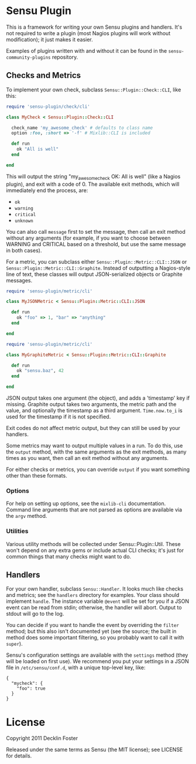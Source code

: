 * Sensu Plugin

This is a framework for writing your own Sensu plugins and handlers.
It's not required to write a plugin (most Nagios plugins will work
without modification); it just makes it easier.

Examples of plugins written with and without it can be found in
the =sensu-community-plugins= repository.

** Checks and Metrics

To implement your own check, subclass =Sensu::Plugin::Check::CLI=, like
this:

#+BEGIN_SRC ruby
require 'sensu-plugin/check/cli'

class MyCheck < Sensu::Plugin::Check::CLI

  check_name 'my_awesome_check' # defaults to class name
  option :foo, :short => '-f' # Mixlib::CLI is included

  def run
    ok "All is well"
  end

end
#+END_SRC

This will output the string "my_awesome_check OK: All is well" (like a
Nagios plugin), and exit with a code of 0. The available exit methods,
which will immediately end the process, are:

  - =ok=
  - =warning=
  - =critical=
  - =unknown=

You can also call =message= first to set the message, then call an exit
method without any arguments (for example, if you want to choose between
WARNING and CRITICAL based on a threshold, but use the same message in
both cases).

For a metric, you can subclass either =Sensu::Plugin::Metric::CLI::JSON=
or =Sensu::Plugin::Metric::CLI::Graphite=. Instead of outputting a
Nagios-style line of text, these classes will output JSON-serialized
objects or Graphite messages.

#+BEGIN_SRC ruby
require 'sensu-plugin/metric/cli'

class MyJSONMetric < Sensu::Plugin::Metric::CLI::JSON

  def run
    ok "foo" => 1, "bar" => "anything"
  end

end
#+END_SRC

#+BEGIN_SRC ruby
require 'sensu-plugin/metric/cli'

class MyGraphiteMetric < Sensu::Plugin::Metric::CLI::Graphite

  def run
    ok "sensu.baz", 42
  end

end
#+END_SRC

JSON output takes one argument (the object), and adds a 'timestamp' key
if missing. Graphite output takes two arguments, the metric path and the
value, and optionally the timestamp as a third argument. =Time.now.to_i=
is used for the timestamp if it is not specified.

Exit codes do not affect metric output, but they can still be used by
your handlers.

Some metrics may want to output multiple values in a run. To do this,
use the =output= method, with the same arguments as the exit methods, as
many times as you want, then call an exit method without any arguments.

For either checks or metrics, you can override =output= if you want
something other than these formats.

*** Options

For help on setting up options, see the =mixlib-cli= documentation.
Command line arguments that are not parsed as options are available via
the =argv= method.

*** Utilities

Various utility methods will be collected under Sensu::Plugin::Util.
These won't depend on any extra gems or include actual CLI checks; it's
just for common things that many checks might want to do.

** Handlers

For your own handler, subclass =Sensu::Handler=. It looks much like
checks and metrics; see the =handlers= directory for examples. Your class
should implement =handle=. The instance variable =@event= will be set
for you if a JSON event can be read from stdin; otherwise, the handler
will abort. Output to stdout will go to the log.

You can decide if you want to handle the event by overriding the
=filter= method; but this also isn't documented yet (see the source; the
built in method does some important filtering, so you probably want to
call it with =super=).

Sensu's configuration settings are available with the =settings= method
(they will be loaded on first use). We recommend you put your settings in a
JSON file in =/etc/sensu/conf.d=, with a unique top-level key, like:

#+BEGIN_EXAMPLE
{
  "mycheck": {
    "foo": true
  }
}
#+END_EXAMPLE

* License

Copyright 2011 Decklin Foster

Released under the same terms as Sensu (the MIT license); see LICENSE
for details.
